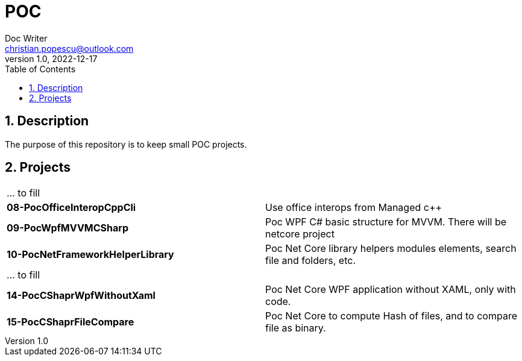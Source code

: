 = POC
Doc Writer <christian.popescu@outlook.com>
v 1.0, 2022-12-17
:sectnums:
:toc:
:toclevels: 5

== Description

The purpose of this repository is to keep small POC projects.



== Projects

[cols="1,1"]
|====
| ... to fill
|

| *08-PocOfficeInteropCppCli*
| Use office interops from Managed c++

| *09-PocWpfMVVMCSharp*
| Poc WPF C# basic structure for MVVM. There will be netcore project

| *10-PocNetFrameworkHelperLibrary*
| Poc Net Core library helpers modules elements, search file and folders, etc.

| ... to fill
|

| *14-PocCShaprWpfWithoutXaml*
| Poc Net Core WPF application without XAML, only with code.

| *15-PocCShaprFileCompare*
| Poc Net Core to compute Hash of files, and to compare file as binary.


|====